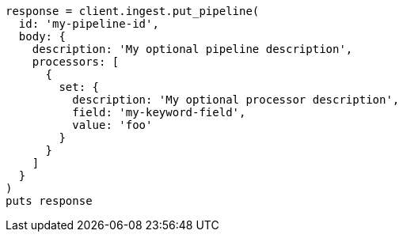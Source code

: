[source, ruby]
----
response = client.ingest.put_pipeline(
  id: 'my-pipeline-id',
  body: {
    description: 'My optional pipeline description',
    processors: [
      {
        set: {
          description: 'My optional processor description',
          field: 'my-keyword-field',
          value: 'foo'
        }
      }
    ]
  }
)
puts response
----
